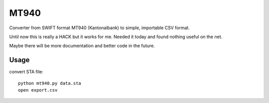 =========
MT940
=========

Converter from SWIFT format MT940 (Kantonalbank) to simple,
importable CSV format.

Until now this is really a HACK but it works for me. Needed it today
and found nothing useful on the net.

Maybe there will be more documentation and better code in the future.

Usage
=====

convert STA file::

    python mt940.py data.sta
    open export.csv
